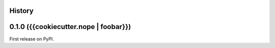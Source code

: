 History
-------

0.1.0 ({{cookiecutter.nope | foobar}})
--------------------------------------

First release on PyPI.
